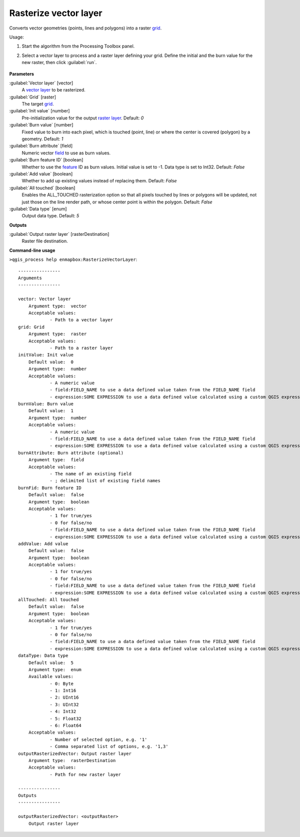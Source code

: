 
..
  ## AUTOGENERATED TITLE START

.. _enmapbox_RasterizeVectorLayer:

**********************
Rasterize vector layer
**********************

..
  ## AUTOGENERATED TITLE END


..
  ## AUTOGENERATED DESCRIPTION START

Converts vector geometries \(points, lines and polygons\) into a raster `grid <https://enmap-box.readthedocs.io/en/latest/general/glossary.html#term-grid>`_.


..
  ## AUTOGENERATED DESCRIPTION END


Usage:

1. Start the algorithm from the Processing Toolbox panel.

2. Select a vector layer to process and a raster layer defining your grid. Define the initial and the burn value for the new raster, then click :guilabel:`run`.

    .. figure:: ../../processing_algorithms_includes/vector_conversion/img/rasterize_vector.png
       :align: center


..
  ## AUTOGENERATED PARAMETERS START

**Parameters**


:guilabel:`Vector layer` [vector]
    A `vector layer <https://enmap-box.readthedocs.io/en/latest/general/glossary.html#term-vector-layer>`_ to be rasterized.

:guilabel:`Grid` [raster]
    The target `grid <https://enmap-box.readthedocs.io/en/latest/general/glossary.html#term-grid>`_.

:guilabel:`Init value` [number]
    Pre-initialization value for the output `raster layer <https://enmap-box.readthedocs.io/en/latest/general/glossary.html#term-raster-layer>`_.
    Default: *0*


:guilabel:`Burn value` [number]
    Fixed value to burn into each pixel, which is touched \(point, line\) or where the center is covered \(polygon\) by a geometry.
    Default: *1*


:guilabel:`Burn attribute` [field]
    Numeric vector `field <https://enmap-box.readthedocs.io/en/latest/general/glossary.html#term-field>`_ to use as burn values.

:guilabel:`Burn feature ID` [boolean]
    Whether to use the `feature <https://enmap-box.readthedocs.io/en/latest/general/glossary.html#term-feature>`_ ID as burn values. Initial value is set to -1. Data type is set to Int32.
    Default: *False*


:guilabel:`Add value` [boolean]
    Whether to add up existing values instead of replacing them.
    Default: *False*


:guilabel:`All touched` [boolean]
    Enables the ALL_TOUCHED rasterization option so that all pixels touched by lines or polygons will be updated, not just those on the line render path, or whose center point is within the polygon.
    Default: *False*


:guilabel:`Data type` [enum]
    Output data type.
    Default: *5*



**Outputs**


:guilabel:`Output raster layer` [rasterDestination]
    Raster file destination.

..
  ## AUTOGENERATED PARAMETERS END

..
  ## AUTOGENERATED COMMAND USAGE START

**Command-line usage**

``>qgis_process help enmapbox:RasterizeVectorLayer``::

    ----------------
    Arguments
    ----------------
    
    vector: Vector layer
    	Argument type:	vector
    	Acceptable values:
    		- Path to a vector layer
    grid: Grid
    	Argument type:	raster
    	Acceptable values:
    		- Path to a raster layer
    initValue: Init value
    	Default value:	0
    	Argument type:	number
    	Acceptable values:
    		- A numeric value
    		- field:FIELD_NAME to use a data defined value taken from the FIELD_NAME field
    		- expression:SOME EXPRESSION to use a data defined value calculated using a custom QGIS expression
    burnValue: Burn value
    	Default value:	1
    	Argument type:	number
    	Acceptable values:
    		- A numeric value
    		- field:FIELD_NAME to use a data defined value taken from the FIELD_NAME field
    		- expression:SOME EXPRESSION to use a data defined value calculated using a custom QGIS expression
    burnAttribute: Burn attribute (optional)
    	Argument type:	field
    	Acceptable values:
    		- The name of an existing field
    		- ; delimited list of existing field names
    burnFid: Burn feature ID
    	Default value:	false
    	Argument type:	boolean
    	Acceptable values:
    		- 1 for true/yes
    		- 0 for false/no
    		- field:FIELD_NAME to use a data defined value taken from the FIELD_NAME field
    		- expression:SOME EXPRESSION to use a data defined value calculated using a custom QGIS expression
    addValue: Add value
    	Default value:	false
    	Argument type:	boolean
    	Acceptable values:
    		- 1 for true/yes
    		- 0 for false/no
    		- field:FIELD_NAME to use a data defined value taken from the FIELD_NAME field
    		- expression:SOME EXPRESSION to use a data defined value calculated using a custom QGIS expression
    allTouched: All touched
    	Default value:	false
    	Argument type:	boolean
    	Acceptable values:
    		- 1 for true/yes
    		- 0 for false/no
    		- field:FIELD_NAME to use a data defined value taken from the FIELD_NAME field
    		- expression:SOME EXPRESSION to use a data defined value calculated using a custom QGIS expression
    dataType: Data type
    	Default value:	5
    	Argument type:	enum
    	Available values:
    		- 0: Byte
    		- 1: Int16
    		- 2: UInt16
    		- 3: UInt32
    		- 4: Int32
    		- 5: Float32
    		- 6: Float64
    	Acceptable values:
    		- Number of selected option, e.g. '1'
    		- Comma separated list of options, e.g. '1,3'
    outputRasterizedVector: Output raster layer
    	Argument type:	rasterDestination
    	Acceptable values:
    		- Path for new raster layer
    
    ----------------
    Outputs
    ----------------
    
    outputRasterizedVector: <outputRaster>
    	Output raster layer
    
    


..
  ## AUTOGENERATED COMMAND USAGE END
